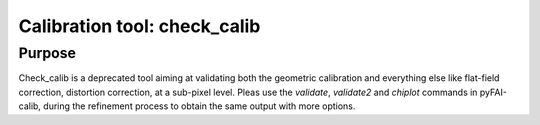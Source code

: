 Calibration tool: check_calib
=============================

Purpose
-------

Check_calib is a deprecated tool aiming at validating both the geometric
calibration and everything else like flat-field correction, distortion
correction, at a sub-pixel level. Pleas use the `validate`, `validate2` and
`chiplot` commands in pyFAI-calib, during the refinement process to obtain the same output with more options.

.. command-output:: check_calib --help

